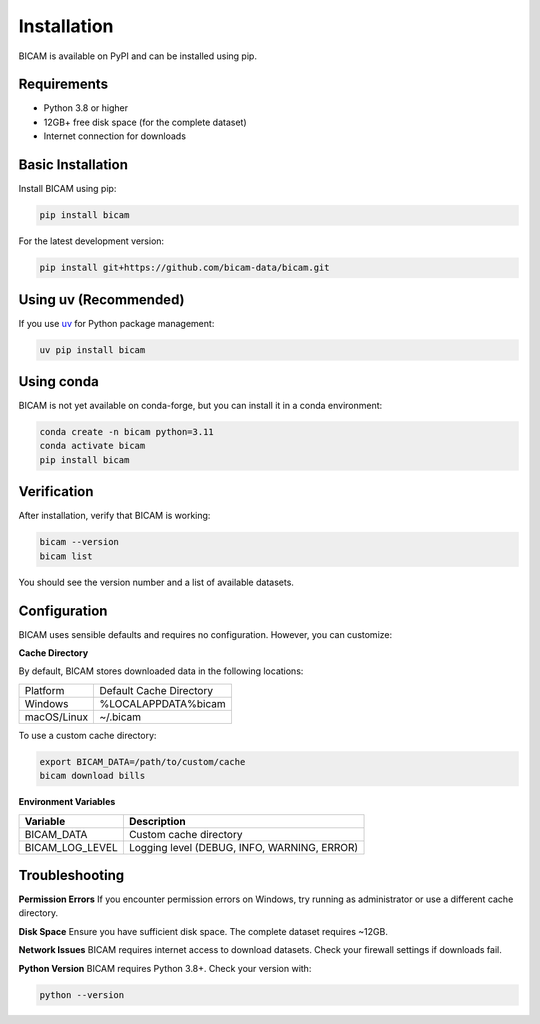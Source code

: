 Installation
===========

BICAM is available on PyPI and can be installed using pip.

Requirements
-----------

* Python 3.8 or higher
* 12GB+ free disk space (for the complete dataset)
* Internet connection for downloads

Basic Installation
-----------------

Install BICAM using pip:

.. code-block:: bash

   pip install bicam

For the latest development version:

.. code-block:: bash

   pip install git+https://github.com/bicam-data/bicam.git

Using uv (Recommended)
---------------------

If you use `uv <https://docs.astral.sh/uv/>`_ for Python package management:

.. code-block:: bash

   uv pip install bicam

Using conda
----------

BICAM is not yet available on conda-forge, but you can install it in a conda environment:

.. code-block:: bash

   conda create -n bicam python=3.11
   conda activate bicam
   pip install bicam

Verification
-----------

After installation, verify that BICAM is working:

.. code-block:: bash

   bicam --version
   bicam list

You should see the version number and a list of available datasets.

Configuration
------------

BICAM uses sensible defaults and requires no configuration. However, you can customize:

**Cache Directory**

By default, BICAM stores downloaded data in the following locations:

+-------------+-----------------------------------+
| Platform    | Default Cache Directory           |
+-------------+-----------------------------------+
| Windows     | %LOCALAPPDATA%\bicam              |
+-------------+-----------------------------------+
| macOS/Linux | ~/.bicam                          |
+-------------+-----------------------------------+

To use a custom cache directory:

.. code-block:: bash

   export BICAM_DATA=/path/to/custom/cache
   bicam download bills

**Environment Variables**

+-------------------+---------------------------------------------------+
| Variable          | Description                                       |
+===================+===================================================+
| BICAM_DATA        | Custom cache directory                            |
+-------------------+---------------------------------------------------+
| BICAM_LOG_LEVEL   | Logging level (DEBUG, INFO, WARNING, ERROR)       |
+-------------------+---------------------------------------------------+

Troubleshooting
--------------

**Permission Errors**
If you encounter permission errors on Windows, try running as administrator or use a different cache directory.

**Disk Space**
Ensure you have sufficient disk space. The complete dataset requires ~12GB.

**Network Issues**
BICAM requires internet access to download datasets. Check your firewall settings if downloads fail.

**Python Version**
BICAM requires Python 3.8+. Check your version with:

.. code-block:: bash

   python --version
